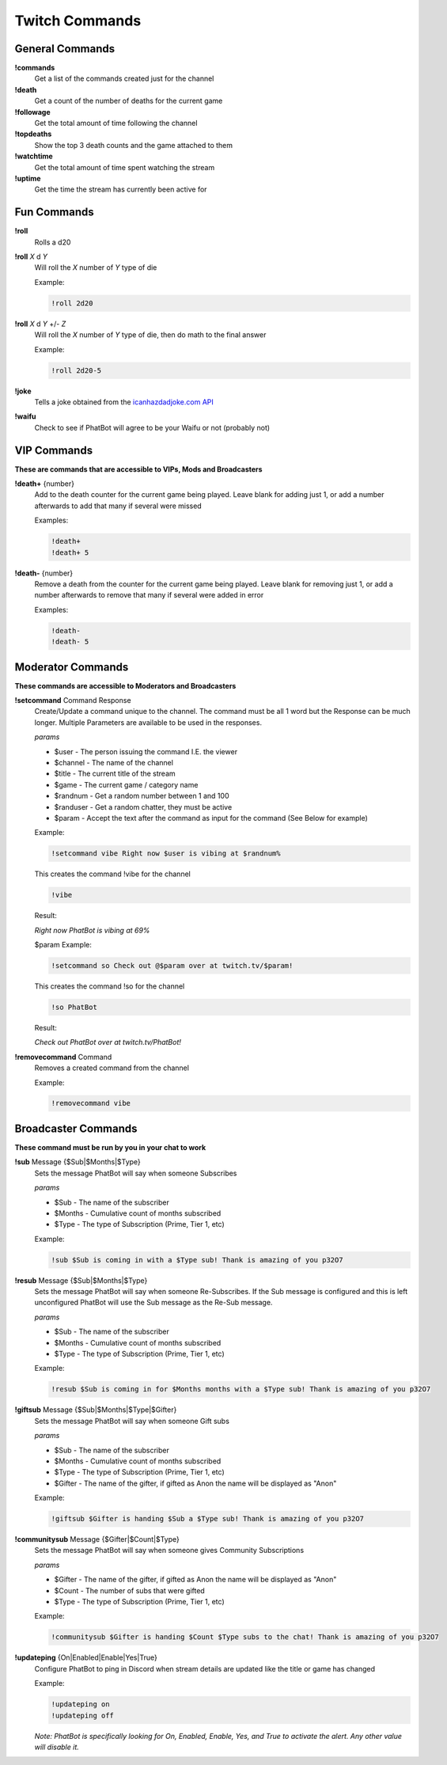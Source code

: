 Twitch Commands
===============

General Commands
----------------

**!commands**
  Get a list of the commands created just for the channel

**!death**
  Get a count of the number of deaths for the current game

**!followage**
  Get the total amount of time following the channel

**!topdeaths**
  Show the top 3 death counts and the game attached to them

**!watchtime**
  Get the total amount of time spent watching the stream

**!uptime**
  Get the time the stream has currently been active for

Fun Commands
------------

**!roll**
  Rolls a d20

**!roll** *X* d *Y*
  Will roll the *X* number of *Y* type of die

  Example: 
  
  .. code-block:: none

    !roll 2d20

**!roll** *X* d *Y* +/- *Z*
  Will roll the *X* number of *Y* type of die, then do math to the final answer

  Example: 
  
  .. code-block:: none

    !roll 2d20-5

**!joke**
  Tells a joke obtained from the `icanhazdadjoke.com API`__


**!waifu** 
  Check to see if PhatBot will agree to be your Waifu or not (probably not)

.. _joke: https://icanhazdadjoke.com/api

__ joke_

VIP Commands
------------

**These are commands that are accessible to VIPs, Mods and Broadcasters**

**!death+** {number}
  Add to the death counter for the current game being played. Leave blank for adding just 1, or add a number afterwards to add that many if several were missed

  Examples:

  .. code-block:: none

    !death+
    !death+ 5

**!death-** {number}
  Remove a death from the counter for the current game being played. Leave blank for removing just 1, or add a number afterwards to remove that many if several were added in error

  Examples:

  .. code-block:: none

    !death-
    !death- 5

Moderator Commands
------------------

**These commands are accessible to Moderators and Broadcasters**

**!setcommand** Command Response
  Create/Update a command unique to the channel. The command must be all 1 word but the Response can be much longer. Multiple Parameters are available to be used in the responses.

  *params*
  
  - $user - The person issuing the command I.E. the viewer
  - $channel - The name of the channel
  - $title - The current title of the stream
  - $game - The current game / category name
  - $randnum - Get a random number between 1 and 100
  - $randuser - Get a random chatter, they must be active
  - $param - Accept the text after the command as input for the command (See Below for example)

  Example:

  .. code-block:: none

    !setcommand vibe Right now $user is vibing at $randnum%

  This creates the command !vibe for the channel

  .. code-block:: none

    !vibe

  Result:

  *Right now PhatBot is vibing at 69%*

  $param Example:

  .. code-block:: none

    !setcommand so Check out @$param over at twitch.tv/$param!

  This creates the command !so for the channel

  .. code-block:: none

    !so PhatBot

  Result:

  *Check out PhatBot over at twitch.tv/PhatBot!*

**!removecommand** Command
  Removes a created command from the channel

  Example:

  .. code-block:: none

    !removecommand vibe

Broadcaster Commands
--------------------

**These command must be run by you in your chat to work**

**!sub** Message {$Sub|$Months|$Type}
  Sets the message PhatBot will say when someone Subscribes

  *params*

  - $Sub - The name of the subscriber
  - $Months - Cumulative count of months subscribed
  - $Type - The type of Subscription (Prime, Tier 1, etc)

  Example:

  .. code-block:: none

    !sub $Sub is coming in with a $Type sub! Thank is amazing of you p32O7

**!resub** Message {$Sub|$Months|$Type}
  Sets the message PhatBot will say when someone Re-Subscribes. If the Sub message is configured and this is left unconfigured PhatBot will use the Sub message as the Re-Sub message.

  *params*

  - $Sub - The name of the subscriber
  - $Months - Cumulative count of months subscribed
  - $Type - The type of Subscription (Prime, Tier 1, etc)

  Example:

  .. code-block:: none

    !resub $Sub is coming in for $Months months with a $Type sub! Thank is amazing of you p32O7

**!giftsub** Message {$Sub|$Months|$Type|$Gifter}
  Sets the message PhatBot will say when someone Gift subs

  *params*

  - $Sub - The name of the subscriber
  - $Months - Cumulative count of months subscribed
  - $Type - The type of Subscription (Prime, Tier 1, etc)
  - $Gifter - The name of the gifter, if gifted as Anon the name will be displayed as "Anon"

  Example:

  .. code-block:: none

    !giftsub $Gifter is handing $Sub a $Type sub! Thank is amazing of you p32O7

**!communitysub** Message {$Gifter|$Count|$Type}
  Sets the message PhatBot will say when someone gives Community Subscriptions

  *params*

  - $Gifter - The name of the gifter, if gifted as Anon the name will be displayed as "Anon"
  - $Count - The number of subs that were gifted
  - $Type - The type of Subscription (Prime, Tier 1, etc)
  

  Example:
  
  .. code-block:: none

    !communitysub $Gifter is handing $Count $Type subs to the chat! Thank is amazing of you p32O7

**!updateping** {On|Enabled|Enable|Yes|True}
  Configure PhatBot to ping in Discord when stream details are updated like the title or game has changed

  Example:

  .. code-block:: none

    !updateping on
    !updateping off

  *Note: PhatBot is specifically looking for On, Enabled, Enable, Yes, and True to activate the alert. Any other value will disable it.*
  